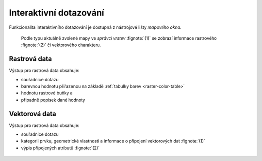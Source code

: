 Interaktivní dotazování
-----------------------

Funkcionalita interaktivního dotazování je dostupná z nástrojové lišty
*mapového okna*.

.. figure:: images/map-display-query.png
   :class: middle

.. figure:: images/raster-query.png
   :class: large
      
   Podle typu aktuálně zvolené mapy ve *správci vrstev* :fignote:`(1)`
   se zobrazí informace rastrového :fignote:`(2)` či vektorového
   charakteru.

Rastrová data
=============

Výstup pro rastrová data obsahuje:

* souřadnice dotazu
* barevnou hodnotu přiřazenou na základě :ref:`tabulky barev
  <raster-color-table>`
* hodnotu rastrové buňky a
* připadně popisek dané hodnoty

.. figure:: images/raster-query-result.png
                        
Vektorová data
==============

Výstup pro rastrová data obsahuje:

* souřadnice dotazu
* kategorii prvku, geometrické vlastnosti a informace o připojení
  vektorových dat :fignote:`(1)`
* výpis připojených atributů :fignote:`(2)`

.. figure:: images/vector-query-result.png
